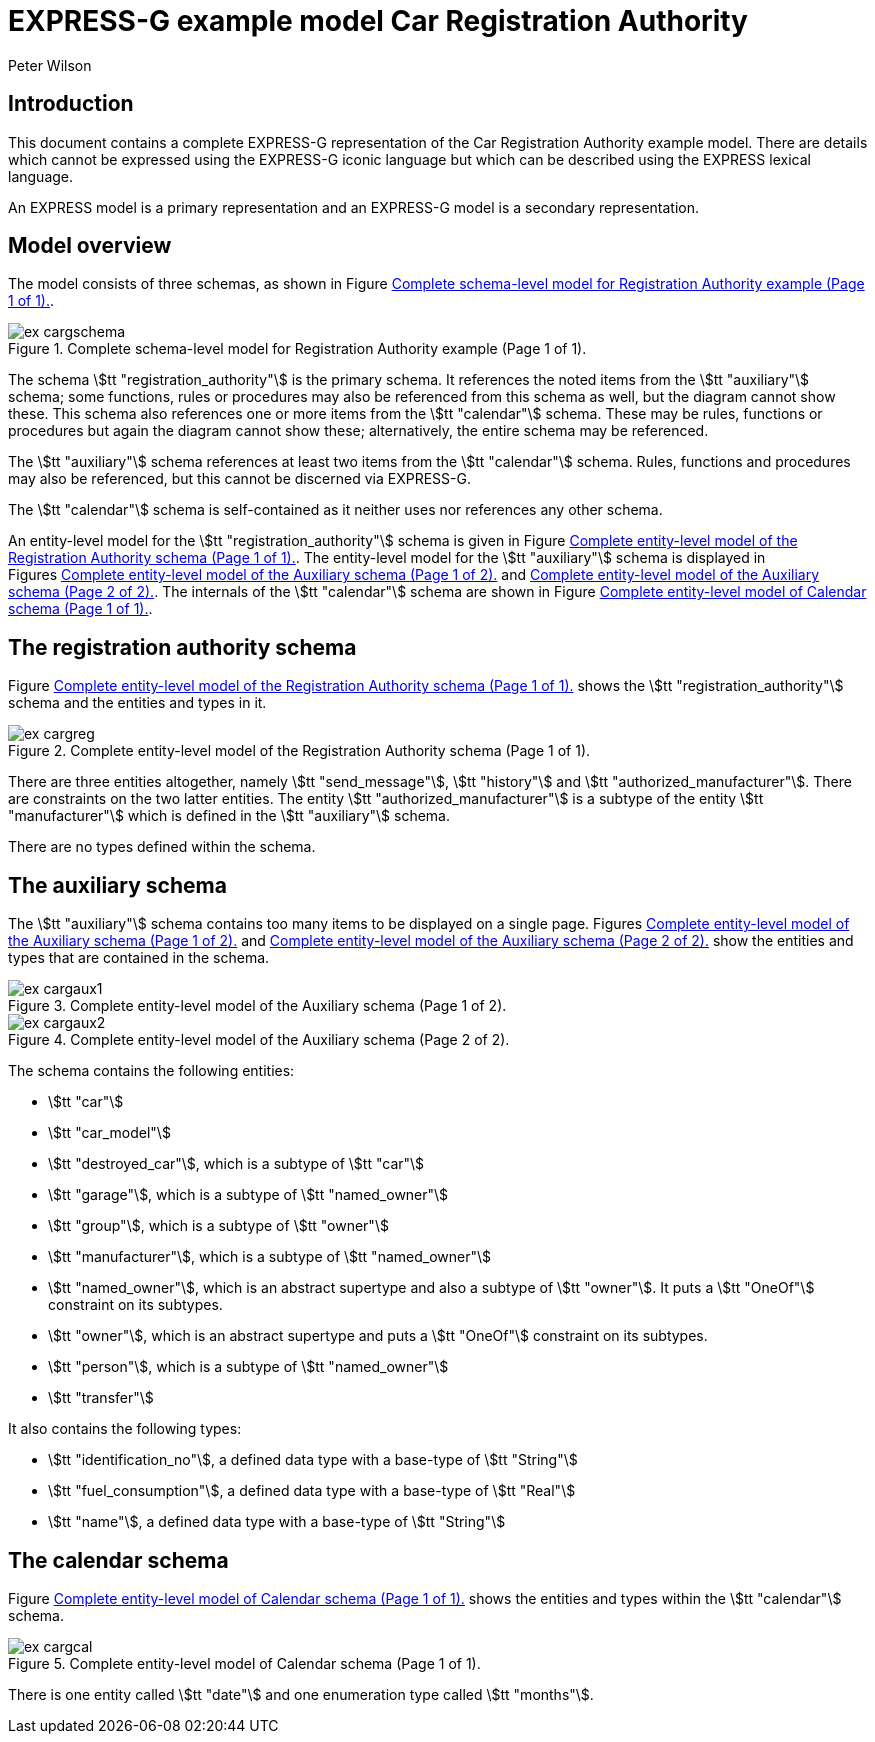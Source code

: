 
= EXPRESS-G example model Car Registration Authority
:author: Peter Wilson


== Introduction

This document contains a complete [.small]#EXPRESS-G# representation of the
Car Registration Authority example model. There are details which cannot
be expressed using the [.small]#EXPRESS-G# iconic
language but which can be described
using the [.small]#EXPRESS# lexical language.

An [.small]#EXPRESS# model is a primary representation and
an [.small]#EXPRESS-G# model is a secondary representation.

== Model overview

The model consists of three schemas, as shown in
Figure&nbsp;<<fig_cargschema>>.

[[fig_cargschema]]
.Complete schema-level model for Registration Authority example (Page 1 of 1).
image::images/ex-cargschema.svg[]

The schema stem:[tt "registration_authority"] is the primary schema.
It references the noted items from the stem:[tt "auxiliary"] schema;
some functions, rules or
procedures may also be referenced from this schema as well, but the diagram
cannot show these. This schema also references one or more items from the
stem:[tt "calendar"] schema. These may be rules,
functions or procedures but again
the diagram cannot show these; alternatively, the entire schema may be
referenced.

The stem:[tt "auxiliary"] schema references at least two items from the
stem:[tt "calendar"] schema. Rules, functions and procedures may also be
referenced, but this cannot be discerned via [.small]#EXPRESS-G#.

The stem:[tt "calendar"] schema is self-contained
as it neither uses nor references any other schema.

An entity-level model for the
stem:[tt "registration_authority"] schema is given
in Figure&nbsp;<<fig_cargreg>>. The entity-level
model for the stem:[tt "auxiliary"]
schema is displayed in Figures&nbsp;<<fig_cargaux1>>
and&nbsp;<<fig_cargaux2>>. The
internals of the stem:[tt "calendar"] schema are shown
in Figure&nbsp;<<fig_cargcal>>.



== The registration authority schema

Figure&nbsp;<<fig_cargreg>> shows the
stem:[tt "registration_authority"] schema and
the entities and types in it.


[[fig_cargreg]]
.Complete entity-level model of the Registration Authority schema (Page 1 of 1).
image::images/ex-cargreg.svg[]


There are three entities altogether, namely stem:[tt "send_message"],
stem:[tt "history"] and stem:[tt "authorized_manufacturer"].
There are constraints on
the two latter entities. The entity stem:[tt "authorized_manufacturer"] is a
subtype of the entity stem:[tt "manufacturer"] which is defined in the
stem:[tt "auxiliary"] schema.

There are no types defined within the schema.


== The auxiliary schema

The stem:[tt "auxiliary"] schema contains too many items to be displayed on a single
page. Figures&nbsp;<<fig_cargaux1>> and&nbsp;<<fig_cargaux2>>
show the entities and types that are contained in the schema.

[[fig_cargaux1]]
.Complete entity-level model of the Auxiliary schema (Page 1 of 2).
image::images/ex-cargaux1.svg[]

[[fig_cargaux2]]
.Complete entity-level model of the Auxiliary schema (Page 2 of 2).
image::images/ex-cargaux2.svg[]

The schema contains the following entities:

* stem:[tt "car"]
* stem:[tt "car_model"]
* stem:[tt "destroyed_car"], which is a subtype of stem:[tt "car"]
* stem:[tt "garage"], which is a subtype of stem:[tt "named_owner"]
* stem:[tt "group"], which is a subtype of stem:[tt "owner"]
* stem:[tt "manufacturer"], which is a subtype of stem:[tt "named_owner"]
* stem:[tt "named_owner"], which is an abstract supertype and also a subtype
of stem:[tt "owner"]. It puts a stem:[tt "OneOf"] constraint on its subtypes.
* stem:[tt "owner"], which is an abstract supertype and
puts a stem:[tt "OneOf"]
constraint on its subtypes.
* stem:[tt "person"], which is a subtype of stem:[tt "named_owner"]
* stem:[tt "transfer"]


It also contains the following types:

* stem:[tt "identification_no"], a defined data type with a base-type of
stem:[tt "String"]
* stem:[tt "fuel_consumption"], a defined data type with a base-type of
stem:[tt "Real"]
* stem:[tt "name"], a defined data type with a base-type of stem:[tt "String"]


== The calendar schema

Figure&nbsp;<<fig_cargcal>> shows the entities and types within the
stem:[tt "calendar"] schema.

[[fig_cargcal]]
.Complete entity-level model of Calendar schema (Page 1 of 1).
image::images/ex-cargcal.svg[]

There is one entity called stem:[tt "date"] and one enumeration type called
stem:[tt "months"].

